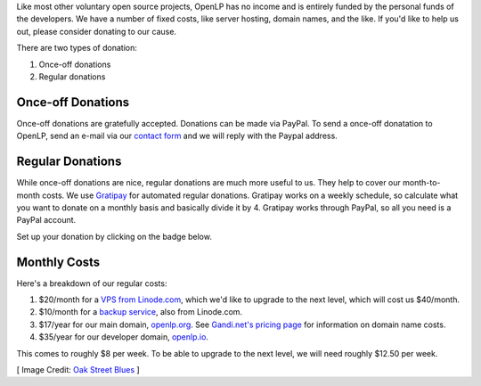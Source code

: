 .. title: Donate to OpenLP
.. slug: donate
.. date: 2015-10-03 20:31:32 UTC
.. type: text
.. previewimage: /cover-images/donate.jpg

Like most other voluntary open source projects, OpenLP has no income and is
entirely funded by the personal funds of the developers. We have a number of
fixed costs, like server hosting, domain names, and the like. If you'd like to
help us out, please consider donating to our cause.

There are two types of donation:

1. Once-off donations
2. Regular donations

Once-off Donations
^^^^^^^^^^^^^^^^^^
Once-off donations are gratefully accepted. Donations can be made via PayPal.
To send a once-off donatation to OpenLP, send an e-mail via our `contact form`_
and we will reply with the Paypal address.

Regular Donations
^^^^^^^^^^^^^^^^^
While once-off donations are nice, regular donations are much more useful to us.
They help to cover our month-to-month costs. We use `Gratipay`_ for automated
regular donations. Gratipay works on a weekly schedule, so calculate what you
want to donate on a monthly basis and basically divide it by 4. Gratipay works
through PayPal, so all you need is a PayPal account.

Set up your donation by clicking on the badge below.

.. raw:: html

    <script data-gratipay-username="openlp" src="//grtp.co/v1.js" async></script>

Monthly Costs
^^^^^^^^^^^^^
Here's a breakdown of our regular costs:

1. $20/month for a `VPS from Linode.com`_, which we'd like to upgrade to the
   next level, which will cost us $40/month.
2. $10/month for a `backup service`_, also from Linode.com.
3. $17/year for our main domain, `openlp.org`_. See `Gandi.net's pricing page`_
   for information on domain name costs.
4. $35/year for our developer domain, `openlp.io`_.

This comes to roughly $8 per week. To be able to upgrade to the next level, we
will need roughly $12.50 per week.


[ Image Credit: `Oak Street Blues`_ ]

.. _contact form: /#support
.. _Gratipay: https://gratipay.com/
.. _VPS from Linode.com: https://www.linode.com/pricing
.. _backup service: https://www.linode.com/backups
.. _Gandi.net's pricing page: https://www.gandi.net/domain/price/info
.. _openlp.org: https://openlp.org/
.. _openlp.io: https://openlp.io/
.. _Oak Street Blues: https://www.flickr.com/photos/jamesvela/16914677777/

